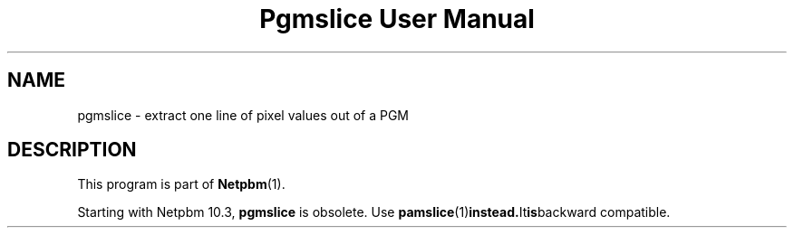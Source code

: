 ." This man page was generated by the Netpbm tool 'makeman' from HTML source.
." Do not hand-hack it!  If you have bug fixes or improvements, please find
." the corresponding HTML page on the Netpbm website, generate a patch
." against that, and send it to the Netpbm maintainer.
.TH "Pgmslice User Manual" 0 "22 June 2002" "netpbm documentation"

.SH NAME
pgmslice - extract one line of pixel values out of a PGM

.SH DESCRIPTION
.PP
This program is part of
.BR Netpbm (1).
.PP
Starting with Netpbm 10.3, \fBpgmslice\fP is obsolete.  Use
.BR \fBpamslice\fP (1) instead.  It is backward
compatible.
